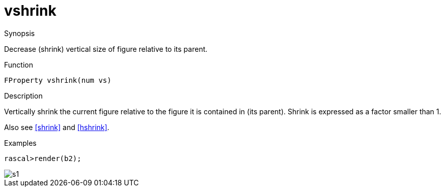 [[Properties-vshrink]]
# vshrink
:concept: Vis/Figure/Properties/vshrink

.Synopsis
Decrease (shrink) vertical size of figure relative to its parent.

.Syntax

.Types

.Function
`FProperty vshrink(num vs)`

.Description
Vertically shrink the current figure relative to the figure it is contained in (its parent). 
Shrink is expressed as a factor smaller than 1.

Also see <<shrink>> and <<hshrink>>.

.Examples
[source,rascal-shell]
----
rascal>render(b2);
----

image::{concept}/s1.png[alt="s1"]


.Benefits

.Pitfalls


:leveloffset: +1

:leveloffset: -1